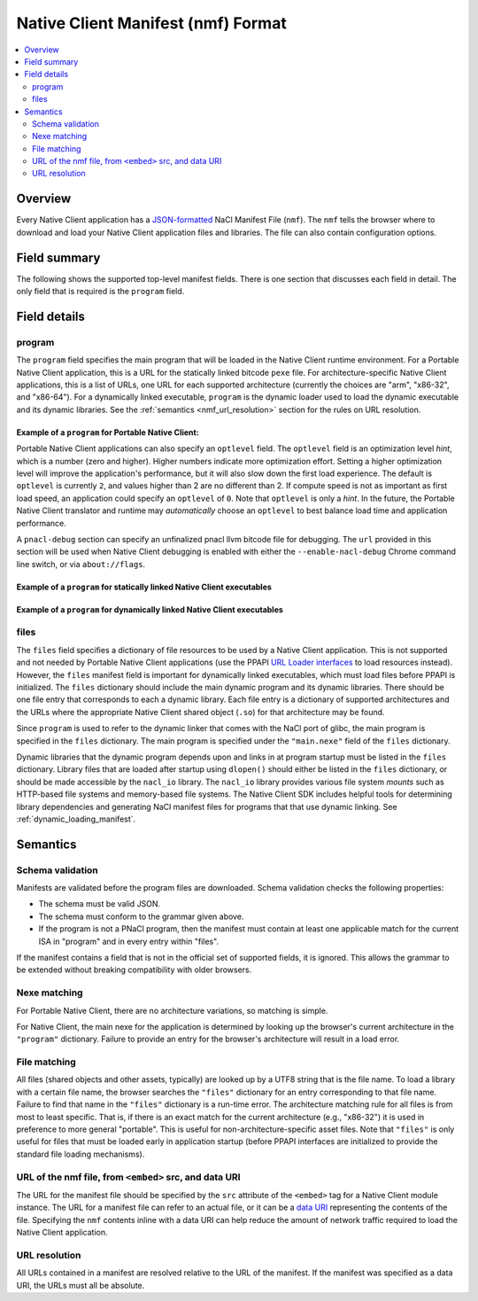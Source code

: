 ###################################
Native Client Manifest (nmf) Format
###################################

.. contents::
  :local:
  :backlinks: none
  :depth: 2

Overview
========

Every Native Client application has a `JSON-formatted <http://www.json.org/>`_
NaCl Manifest File (``nmf``). The ``nmf`` tells the browser where to
download and load your Native Client application files and libraries.
The file can also contain configuration options.


Field summary
=============

The following shows the supported top-level manifest fields. There is one
section that discusses each field in detail.  The only field that is required
is the ``program`` field.

.. naclcode::

  {
    // Required
    "program": { ... }

    // Only required for glibc
    "files": { ... }
  }

Field details
=============

program
-------

The ``program`` field specifies the main program that will be loaded
in the Native Client runtime environment. For a Portable Native Client
application, this is a URL for the statically linked bitcode ``pexe`` file.
For architecture-specific Native Client applications, this is a list
of URLs, one URL for each supported architecture (currently the choices
are "arm", "x86-32", and "x86-64"). For a dynamically linked executable,
``program`` is the dynamic loader used to load the dynamic executable
and its dynamic libraries.  See the :ref:`semantics <nmf_url_resolution>`
section for the rules on URL resolution.

Example of a ``program`` for Portable Native Client:
^^^^^^^^^^^^^^^^^^^^^^^^^^^^^^^^^^^^^^^^^^^^^^^^^^^^

.. naclcode::

  {
    "program": {
      "pnacl-translate": {
        // url is required
        "url": "url_to_my_pexe",

        // optlevel is optional
        "optlevel": 2
      },
      // pnacl-debug is optional
      "pnacl-debug": {
        // url is required
        "url": "url_to_my_bitcode_bc",

        // optlevel is optional
        "optlevel": 0
      }
    }
  }

Portable Native Client applications can also specify an ``optlevel`` field.
The ``optlevel`` field is an optimization level *hint*, which is a number
(zero and higher). Higher numbers indicate more optimization effort.
Setting a higher optimization level will improve the application's
performance, but it will also slow down the first load experience.
The default is ``optlevel`` is currently ``2``, and values higher
than 2 are no different than 2. If compute speed is not as important
as first load speed, an application could specify an ``optlevel``
of ``0``. Note that ``optlevel`` is only a *hint*. In the future, the
Portable Native Client translator and runtime may *automatically* choose
an ``optlevel`` to best balance load time and application performance.

A ``pnacl-debug`` section can specify an unfinalized pnacl llvm bitcode file
for debugging. The ``url`` provided in this section will be used when Native
Client debugging is enabled with either the ``--enable-nacl-debug`` Chrome
command line switch, or via ``about://flags``.


Example of a ``program`` for statically linked Native Client executables
^^^^^^^^^^^^^^^^^^^^^^^^^^^^^^^^^^^^^^^^^^^^^^^^^^^^^^^^^^^^^^^^^^^^^^^^

.. naclcode::

  {
    "program": {
      // Required: at least one entry
      // Add one of these for each architecture supported by the application.
      "arm": { "url": "url_to_arm_nexe" },
      "x86-32": { "url": "url_to_x86_32_nexe" },
      "x86-64": { "url": "url_to_x86_64_nexe" }
    }
  }

Example of a ``program`` for dynamically linked Native Client executables
^^^^^^^^^^^^^^^^^^^^^^^^^^^^^^^^^^^^^^^^^^^^^^^^^^^^^^^^^^^^^^^^^^^^^^^^^

.. naclcode::

  {
    "program": {
      // Required: at least one entry
      // Add one of these for each architecture supported by the application.
      "x86-32": { "url": "lib32/runnable-ld.so" },
      "x86-64": { "url": "lib64/runnable-ld.so" }
    },
    // discussed in next section
    "files": {
      "main.nexe": {
        "x86-32": { "url": "url_to_x86_32_nexe" },
        "x86-64": { "url": "url_to_x86_64_nexe" }
      },
      // ...
    }
  }


files
-----

The ``files`` field specifies a dictionary of file resources to be used by a
Native Client application. This is not supported and not needed by Portable
Native Client applications (use the PPAPI `URL Loader interfaces
</native-client/pepper_stable/cpp/classpp_1_1_u_r_l_loader>`_ to load resources
instead). However, the ``files`` manifest field is important for dynamically
linked executables, which must load files before PPAPI is initialized. The
``files`` dictionary should include the main dynamic program and its dynamic
libraries.  There should be one file entry that corresponds to each a dynamic
library. Each file entry is a dictionary of supported architectures and the
URLs where the appropriate Native Client shared object (``.so``) for that
architecture may be found.

Since ``program`` is used to refer to the dynamic linker that comes
with the NaCl port of glibc, the main program is specified in the
``files`` dictionary. The main program is specified under the
``"main.nexe"`` field of the ``files`` dictionary.


.. naclcode::

  {
    "program": {
      "x86-64": {"url": "lib64/runnable-ld.so"},
      "x86-32": {"url": "lib32/runnable-ld.so"}
    },
    "files": {
      "main.nexe" : {
        "x86-64": {"url": "pi_generator_x86_64.nexe"},
        "x86-32": {"url": "pi_generator_x86_32.nexe"}
      },
      "libpthread.so.5055067a" : {
        "x86-64": {"url": "lib64/libpthread.so.5055067a"},
        "x86-32": {"url": "lib32/libpthread.so.5055067a"}
      },
      "libppapi_cpp.so" : {
        "x86-64": {"url": "lib64/libppapi_cpp.so"},
        "x86-32": {"url": "lib32/libppapi_cpp.so"}
      },
      "libstdc++.so.6" : {
        "x86-64": {"url": "lib64/libstdc++.so.6"},
        "x86-32": {"url": "lib32/libstdc++.so.6"}
      },
      "libm.so.5055067a" : {  
        "x86-64": {"url": "lib64/libm.so.5055067a"},
        "x86-32": {"url": "lib32/libm.so.5055067a"}
      },
      "libgcc_s.so.1" : {
        "x86-64": {"url": "lib64/libgcc_s.so.1"},
        "x86-32": {"url": "lib32/libgcc_s.so.1"}
      },
      "libc.so.5055067a" : {  
        "x86-64": {"url": "lib64/libc.so.5055067a"},
        "x86-32": {"url": "lib32/libc.so.5055067a"}
      }
    }
  }


Dynamic libraries that the dynamic program depends upon and links in at program
startup must be listed in the ``files`` dictionary. Library files that are
loaded after startup using ``dlopen()`` should either be listed in the ``files``
dictionary, or should be made accessible by the ``nacl_io`` library.  The
``nacl_io`` library provides various file system *mounts* such as HTTP-based
file systems and memory-based file systems. The Native Client SDK includes
helpful tools for determining library dependencies and generating NaCl manifest
files for programs that that use dynamic linking. See
:ref:`dynamic_loading_manifest`.

Semantics
=========

Schema validation
-----------------

Manifests are validated before the program files are downloaded.
Schema validation checks the following properties:

* The schema must be valid JSON.
* The schema must conform to the grammar given above.
* If the program is not a PNaCl program, then the manifest
  must contain at least one applicable match for the current ISA
  in "program" and in every entry within "files".

If the manifest contains a field that is not in the official
set of supported fields, it is ignored. This allows the grammar to be
extended without breaking compatibility with older browsers.


Nexe matching
-------------

For Portable Native Client, there are no architecture variations, so
matching is simple.

For Native Client, the main nexe for the application is determined by
looking up the browser's current architecture in the ``"program"``
dictionary. Failure to provide an entry for the browser's architecture
will result in a load error.


File matching
-------------

All files (shared objects and other assets, typically) are looked up
by a UTF8 string that is the file name. To load a library with a certain
file name, the browser searches the ``"files"`` dictionary for an entry
corresponding to that file name. Failure to find that name in the
``"files"`` dictionary is a run-time error. The architecture matching
rule for all files is from most to least specific. That is, if there
is an exact match for the current architecture (e.g., "x86-32") it is
used in preference to more general "portable". This is useful for
non-architecture-specific asset files. Note that ``"files"`` is only
useful for files that must be loaded early in application startup
(before PPAPI interfaces are initialized to provide the standard
file loading mechanisms).


URL of the nmf file, from ``<embed>`` src, and data URI
-------------------------------------------------------

The URL for the manifest file should be specified by the ``src`` attribute
of the ``<embed>`` tag for a Native Client module instance. The URL for
a manifest file can refer to an actual file, or it can be a 
`data URI <http://en.wikipedia.org/wiki/Data_URI_scheme>`_
representing the contents of the file. Specifying the ``nmf`` contents
inline with a data URI can help reduce the amount of network traffic
required to load the Native Client application.

.. _nmf_url_resolution:

URL resolution
--------------

All URLs contained in a manifest are resolved relative to the URL of
the manifest. If the manifest was specified as a data URI, the URLs must
all be absolute.

